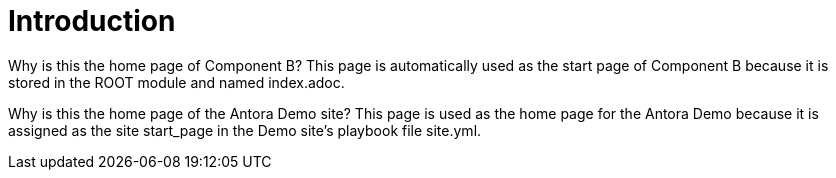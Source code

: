 = Introduction


Why is this the home page of Component B?
This page is automatically used as the start page of Component B because it is stored in the ROOT module and named index.adoc.

Why is this the home page of the Antora Demo site?
This page is used as the home page for the Antora Demo because it is assigned as the site start_page in the Demo site’s playbook file site.yml.